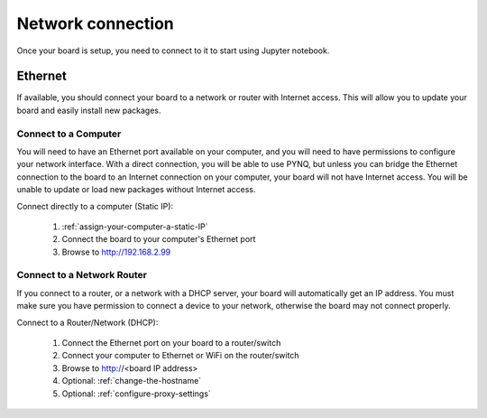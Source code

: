 Network connection
==================

Once your board is setup, you need to connect to it to start using Jupyter notebook.

Ethernet
--------

If available, you should connect your board to a network or router with Internet
access. This will allow you to update your board and easily install new packages.

Connect to a Computer
^^^^^^^^^^^^^^^^^^^^^

You will need to have an Ethernet port available on your computer, and you will
need to have permissions to configure your network interface. With a direct
connection, you will be able to use PYNQ, but unless you can bridge the Ethernet
connection to the board to an Internet connection on your computer, your board
will not have Internet access. You will be unable to update or load new packages
without Internet access.

Connect directly to a computer (Static IP):

  1. :ref:`assign-your-computer-a-static-IP`
  2. Connect the board to your computer's Ethernet port
  3. Browse to http://192.168.2.99
  
Connect to a Network Router
^^^^^^^^^^^^^^^^^^^^^^^^^^^

If you connect to a router, or a network with a DHCP server, your board will
automatically get an IP address. You must make sure you have permission to
connect a device to your network, otherwise the board may not connect properly.

Connect to a Router/Network (DHCP):

  1. Connect the Ethernet port on your board to a router/switch
  2. Connect your computer to Ethernet or WiFi on the router/switch
  3. Browse to http://<board IP address>
  4. Optional: :ref:`change-the-hostname`
  5. Optional: :ref:`configure-proxy-settings`
